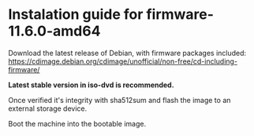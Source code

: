 * Instalation guide for firmware-11.6.0-amd64

Download the latest release of Debian, with firmware packages included:
https://cdimage.debian.org/cdimage/unofficial/non-free/cd-including-firmware/

#+html: <img src="./img/download-directory.png" height="512/600%">
*Latest stable version in iso-dvd is recommended.*

Once verified it's integrity with sha512sum and flash the image to an external storage device.

#+html: <img src="./img/flashing-image.png">

Boot the machine into the bootable image.

